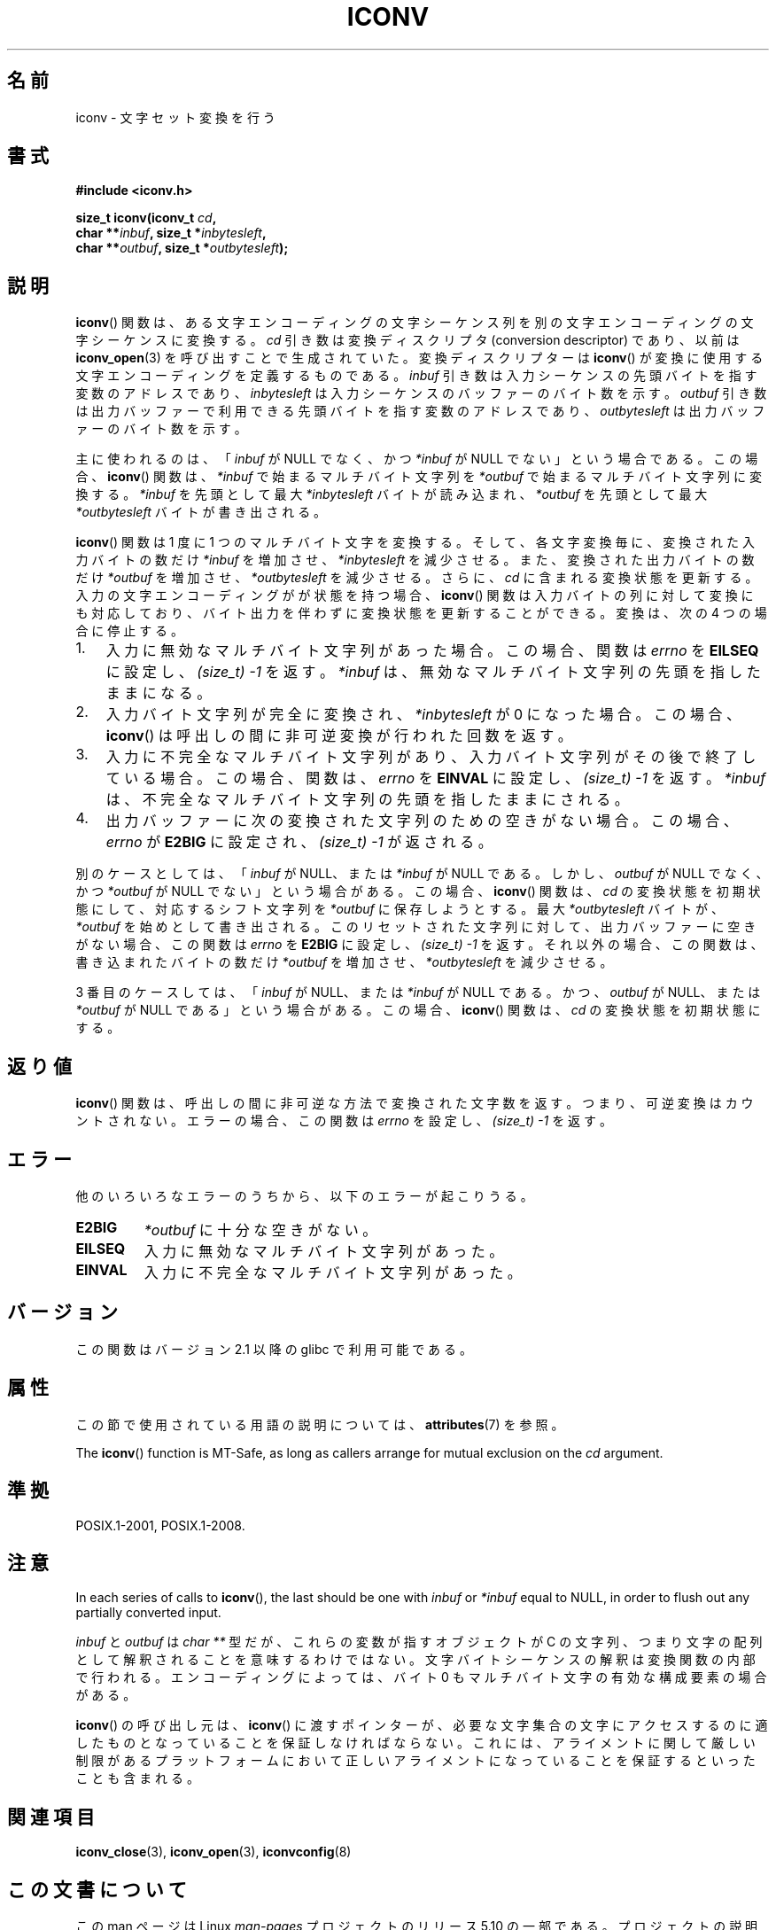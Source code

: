 .\" Copyright (c) Bruno Haible <haible@clisp.cons.org>
.\"
.\" %%%LICENSE_START(GPLv2+_DOC_ONEPARA)
.\" This is free documentation; you can redistribute it and/or
.\" modify it under the terms of the GNU General Public License as
.\" published by the Free Software Foundation; either version 2 of
.\" the License, or (at your option) any later version.
.\" %%%LICENSE_END
.\"
.\" References consulted:
.\"   GNU glibc-2 source code and manual
.\"   OpenGroup's Single UNIX specification
.\"	http://www.UNIX-systems.org/online.html
.\"
.\" 2000-06-30 correction by Yuichi SATO <sato@complex.eng.hokudai.ac.jp>
.\" 2000-11-15 aeb, fixed prototype
.\"
.\"*******************************************************************
.\"
.\" This file was generated with po4a. Translate the source file.
.\"
.\"*******************************************************************
.\"
.\" Japanese Version Copyright (c) 2000 Yuichi SATO
.\"         all rights reserved.
.\" Translated 2000-07-11, Yuichi SATO <sato@complex.eng.hokudai.ac.jp>
.\" Updated 2008-09-14, Akihiro MOTOKI <amotoki@dd.iij4u.or.jp>, LDP v3.09
.\" Updated 2012-05-30, Akihiro MOTOKI <amotoki@gmail.com>
.\"
.TH ICONV 3 2017\-09\-15 GNU "Linux Programmer's Manual"
.SH 名前
iconv \- 文字セット変換を行う
.SH 書式
.nf
\fB#include <iconv.h>\fP
.PP
\fBsize_t iconv(iconv_t \fP\fIcd\fP\fB,\fP
\fB             char **\fP\fIinbuf\fP\fB, size_t *\fP\fIinbytesleft\fP\fB,\fP
\fB             char **\fP\fIoutbuf\fP\fB, size_t *\fP\fIoutbytesleft\fP\fB);\fP
.fi
.SH 説明
\fBiconv\fP() 関数は、ある文字エンコーディングの文字シーケンス列を別の文字
エンコーディングの文字シーケンスに変換する。\fIcd\fP 引き数は変換ディスク
リプタ (conversion descriptor) であり、以前は \fBiconv_open\fP(3) を呼び出
すことで生成されていた。変換ディスクリプターは \fBiconv\fP() が変換に使用す
る文字エンコーディングを定義するものである。 \fIinbuf\fP 引き数は入力シー
ケンスの先頭バイトを指す変数のアドレスであり、\fIinbytesleft\fP は入力シー
ケンスのバッファーのバイト数を示す。\fIoutbuf\fP 引き数は出力バッファーで利用
できる先頭バイトを指す変数のアドレスであり、 \fIoutbytesleft\fP は出力
バッファーのバイト数を示す。
.PP
主に使われるのは、 「\fIinbuf\fP が NULL でなく、かつ \fI*inbuf\fP が NULL でない」 という場合である。 この場合、
\fBiconv\fP()  関数は、 \fI*inbuf\fP で始まるマルチバイト文字列を \fI*outbuf\fP で始まるマルチバイト文字列に変換する。
\fI*inbuf\fP を先頭として最大 \fI*inbytesleft\fP バイトが読み込まれ、 \fI*outbuf\fP を先頭として最大
\fI*outbytesleft\fP バイトが書き出される。
.PP
\fBiconv\fP()  関数は 1 度に 1 つのマルチバイト文字を変換する。 そして、各文字変換毎に、変換された入力バイトの数だけ \fI*inbuf\fP
を増加させ、\fI*inbytesleft\fP を減少させる。 また、変換された出力バイトの数だけ \fI*outbuf\fP
を増加させ、\fI*outbytesleft\fP を減少させる。 さらに、\fIcd\fP に含まれる変換状態を更新する。
入力の文字エンコーディングがが状態を持つ場合、 \fBiconv\fP()  関数は入力バイトの列に対して変換にも対応しており、
バイト出力を伴わずに変換状態を更新することができる。 変換は、次の 4 つの場合に停止する。
.IP 1. 3
入力に無効なマルチバイト文字列があった場合。この場合、
関数は \fIerrno\fP を \fBEILSEQ\fP に設定し、 \fI(size_t)\ \-1\fP を返す。
\fI*inbuf\fP は、無効なマルチバイト文字列の先頭を指したままになる。
.IP 2.
入力バイト文字列が完全に変換され、\fI*inbytesleft\fP が 0 になった場合。
この場合、 \fBiconv\fP() は呼出しの間に非可逆変換が行われた回数を返す。
.IP 3.
入力に不完全なマルチバイト文字列があり、入力バイト文字列がその後で終了
している場合。この場合、関数は、\fIerrno\fP を \fBEINVAL\fP に設定し、
\fI(size_t)\ \-1\fP を返す。 \fI*inbuf\fP は、不完全なマルチバイト文字列の先頭
を指したままにされる。
.IP 4.
出力バッファーに次の変換された文字列のための空きがない場合。 この場合、
\fIerrno\fP が \fBE2BIG\fP に設定され、 \fI(size_t)\ \-1\fP が返される。
.PP
別のケースとしては、 「\fIinbuf\fP が NULL、または \fI*inbuf\fP が NULL である。 しかし、\fIoutbuf\fP が NULL
でなく、かつ \fI*outbuf\fP が NULL でない」 という場合がある。 この場合、 \fBiconv\fP()  関数は、\fIcd\fP
の変換状態を初期状態にして、 対応するシフト文字列を \fI*outbuf\fP に保存しようとする。 最大 \fI*outbytesleft\fP
バイトが、\fI*outbuf\fP を始めとして書き出される。 このリセットされた文字列に対して、出力バッファーに空きがない場合、 この関数は
\fIerrno\fP を \fBE2BIG\fP に設定し、 \fI(size_t)\ \-1\fP を返す。 それ以外の場合、この関数は、書き込まれたバイトの数だけ
\fI*outbuf\fP を増加させ、\fI*outbytesleft\fP を減少させる。
.PP
3 番目のケースしては、 「\fIinbuf\fP が NULL、または \fI*inbuf\fP が NULL である。 かつ、\fIoutbuf\fP が
NULL、または \fI*outbuf\fP が NULL である」 という場合がある。 この場合、 \fBiconv\fP()  関数は、\fIcd\fP
の変換状態を初期状態にする。
.SH 返り値
\fBiconv\fP()  関数は、呼出しの間に非可逆な方法で変換された文字数を返す。 つまり、可逆変換はカウントされない。 エラーの場合、この関数は
\fIerrno\fP を設定し、 \fI(size_t)\ \-1\fP を返す。
.SH エラー
他のいろいろなエラーのうちから、以下のエラーが起こりうる。
.TP 
\fBE2BIG\fP
\fI*outbuf\fP に十分な空きがない。
.TP 
\fBEILSEQ\fP
入力に無効なマルチバイト文字列があった。
.TP 
\fBEINVAL\fP
入力に不完全なマルチバイト文字列があった。
.SH バージョン
この関数はバージョン 2.1 以降の glibc で利用可能である。
.SH 属性
この節で使用されている用語の説明については、 \fBattributes\fP(7) を参照。
.TS
allbox;
lb lb lb
l l l.
インターフェース	属性	値
T{
\fBiconv\fP()
T}	Thread safety	MT\-Safe race:cd
.TE
.PP
The \fBiconv\fP()  function is MT\-Safe, as long as callers arrange for mutual
exclusion on the \fIcd\fP argument.
.SH 準拠
POSIX.1\-2001, POSIX.1\-2008.
.SH 注意
In each series of calls to \fBiconv\fP(), the last should be one with \fIinbuf\fP
or \fI*inbuf\fP equal to NULL, in order to flush out any partially converted
input.
.PP
\fIinbuf\fP と \fIoutbuf\fP は \fIchar\ **\fP 型だが、これらの変数が指す
オブジェクトが C の文字列、つまり文字の配列として解釈されることを意味
するわけではない。文字バイトシーケンスの解釈は変換関数の内部で行われる。
エンコーディングによっては、バイト 0 もマルチバイト文字の有効な
構成要素の場合がある。
.PP
\fBiconv\fP() の呼び出し元は、 \fBiconv\fP() に渡すポインターが、
必要な文字集合の文字にアクセスするのに適したものとなっていることを
保証しなければならない。これには、アライメントに関して厳しい制限が
あるプラットフォームにおいて正しいアライメントになっていることを
保証するといったことも含まれる。
.SH 関連項目
\fBiconv_close\fP(3), \fBiconv_open\fP(3), \fBiconvconfig\fP(8)
.SH この文書について
この man ページは Linux \fIman\-pages\fP プロジェクトのリリース 5.10 の一部である。プロジェクトの説明とバグ報告に関する情報は
\%https://www.kernel.org/doc/man\-pages/ に書かれている。
